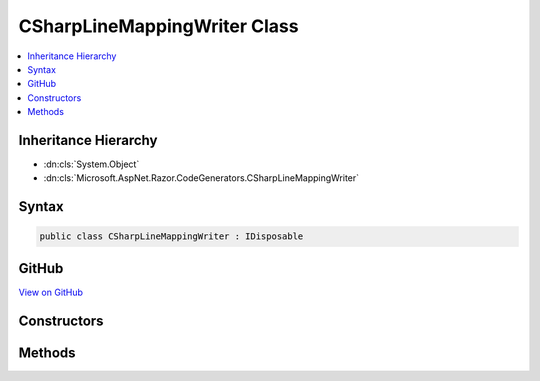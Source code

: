 

CSharpLineMappingWriter Class
=============================



.. contents:: 
   :local:







Inheritance Hierarchy
---------------------


* :dn:cls:`System.Object`
* :dn:cls:`Microsoft.AspNet.Razor.CodeGenerators.CSharpLineMappingWriter`








Syntax
------

.. code-block:: csharp

   public class CSharpLineMappingWriter : IDisposable





GitHub
------

`View on GitHub <https://github.com/aspnet/apidocs/blob/master/aspnet/razor/src/Microsoft.AspNet.Razor/CodeGenerators/CSharpLineMappingWriter.cs>`_





.. dn:class:: Microsoft.AspNet.Razor.CodeGenerators.CSharpLineMappingWriter

Constructors
------------

.. dn:class:: Microsoft.AspNet.Razor.CodeGenerators.CSharpLineMappingWriter
    :noindex:
    :hidden:

    
    .. dn:constructor:: Microsoft.AspNet.Razor.CodeGenerators.CSharpLineMappingWriter.CSharpLineMappingWriter(Microsoft.AspNet.Razor.CodeGenerators.CSharpCodeWriter, Microsoft.AspNet.Razor.SourceLocation, System.Int32)
    
        
        
        
        :type writer: Microsoft.AspNet.Razor.CodeGenerators.CSharpCodeWriter
        
        
        :type documentLocation: Microsoft.AspNet.Razor.SourceLocation
        
        
        :type contentLength: System.Int32
    
        
        .. code-block:: csharp
    
           public CSharpLineMappingWriter(CSharpCodeWriter writer, SourceLocation documentLocation, int contentLength)
    
    .. dn:constructor:: Microsoft.AspNet.Razor.CodeGenerators.CSharpLineMappingWriter.CSharpLineMappingWriter(Microsoft.AspNet.Razor.CodeGenerators.CSharpCodeWriter, Microsoft.AspNet.Razor.SourceLocation, System.Int32, System.String)
    
        
        
        
        :type writer: Microsoft.AspNet.Razor.CodeGenerators.CSharpCodeWriter
        
        
        :type documentLocation: Microsoft.AspNet.Razor.SourceLocation
        
        
        :type contentLength: System.Int32
        
        
        :type sourceFilename: System.String
    
        
        .. code-block:: csharp
    
           public CSharpLineMappingWriter(CSharpCodeWriter writer, SourceLocation documentLocation, int contentLength, string sourceFilename)
    
    .. dn:constructor:: Microsoft.AspNet.Razor.CodeGenerators.CSharpLineMappingWriter.CSharpLineMappingWriter(Microsoft.AspNet.Razor.CodeGenerators.CSharpCodeWriter, Microsoft.AspNet.Razor.SourceLocation, System.String)
    
        
    
        Initializes a new instance of :any:`Microsoft.AspNet.Razor.CodeGenerators.CSharpLineMappingWriter` used for generation of runtime
        line mappings. The constructed instance of :any:`Microsoft.AspNet.Razor.CodeGenerators.CSharpLineMappingWriter` does not track
        mappings between the Razor content and the generated content.
    
        
        
        
        :param writer: The  to write output to.
        
        :type writer: Microsoft.AspNet.Razor.CodeGenerators.CSharpCodeWriter
        
        
        :param documentLocation: The  of the Razor content being mapping.
        
        :type documentLocation: Microsoft.AspNet.Razor.SourceLocation
        
        
        :param sourceFileName: The input file path.
        
        :type sourceFileName: System.String
    
        
        .. code-block:: csharp
    
           public CSharpLineMappingWriter(CSharpCodeWriter writer, SourceLocation documentLocation, string sourceFileName)
    

Methods
-------

.. dn:class:: Microsoft.AspNet.Razor.CodeGenerators.CSharpLineMappingWriter
    :noindex:
    :hidden:

    
    .. dn:method:: Microsoft.AspNet.Razor.CodeGenerators.CSharpLineMappingWriter.Dispose()
    
        
    
        
        .. code-block:: csharp
    
           public void Dispose()
    
    .. dn:method:: Microsoft.AspNet.Razor.CodeGenerators.CSharpLineMappingWriter.MarkLineMappingEnd()
    
        
    
        
        .. code-block:: csharp
    
           public void MarkLineMappingEnd()
    
    .. dn:method:: Microsoft.AspNet.Razor.CodeGenerators.CSharpLineMappingWriter.MarkLineMappingStart()
    
        
    
        
        .. code-block:: csharp
    
           public void MarkLineMappingStart()
    

